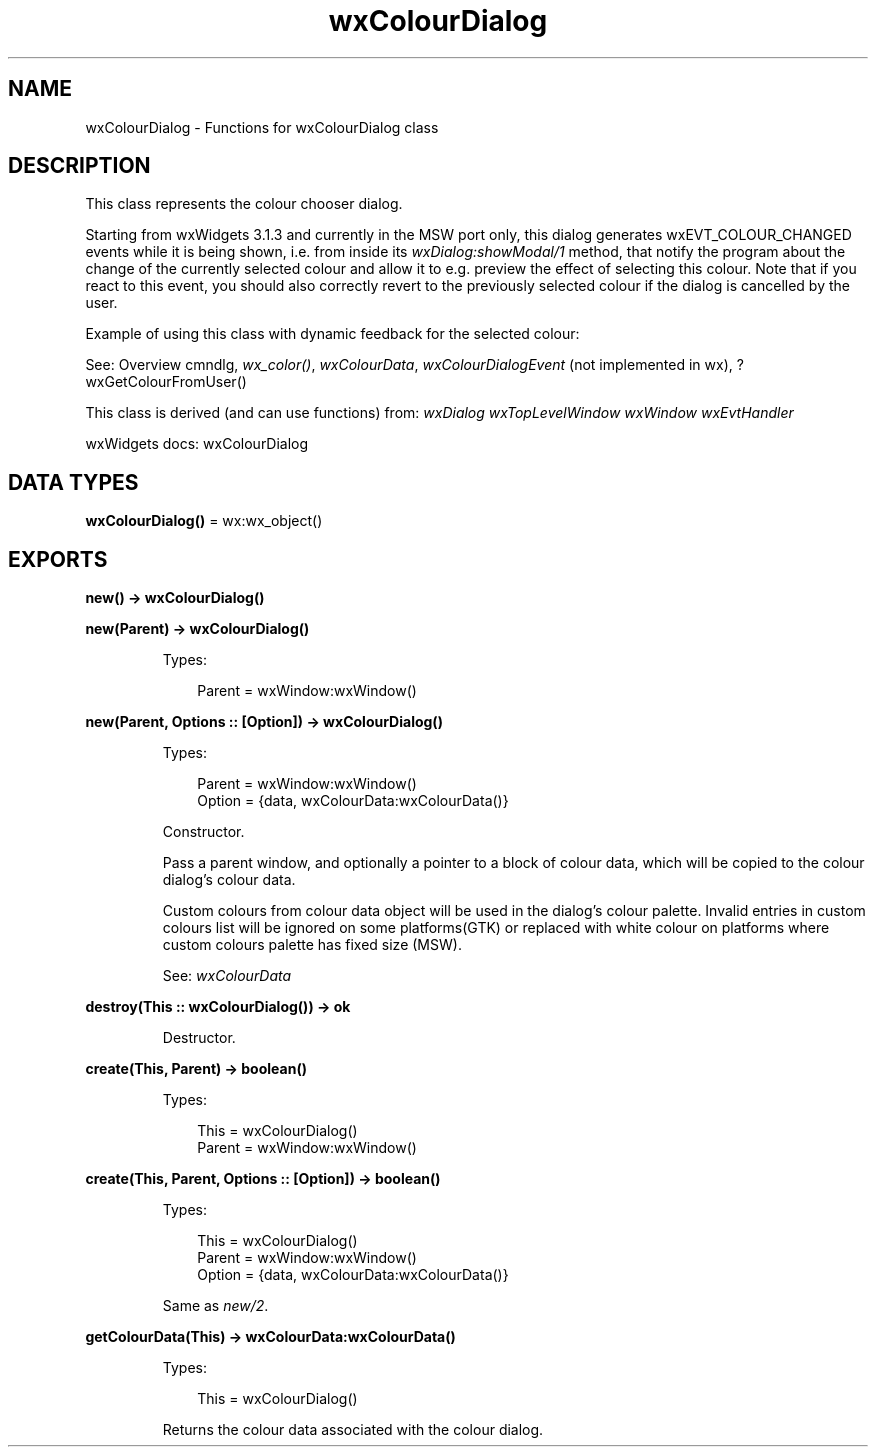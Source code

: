 .TH wxColourDialog 3 "wx 2.2.2" "wxWidgets team." "Erlang Module Definition"
.SH NAME
wxColourDialog \- Functions for wxColourDialog class
.SH DESCRIPTION
.LP
This class represents the colour chooser dialog\&.
.LP
Starting from wxWidgets 3\&.1\&.3 and currently in the MSW port only, this dialog generates wxEVT_COLOUR_CHANGED events while it is being shown, i\&.e\&. from inside its \fIwxDialog:showModal/1\fR\& method, that notify the program about the change of the currently selected colour and allow it to e\&.g\&. preview the effect of selecting this colour\&. Note that if you react to this event, you should also correctly revert to the previously selected colour if the dialog is cancelled by the user\&.
.LP
Example of using this class with dynamic feedback for the selected colour:
.LP
See: Overview cmndlg, \fIwx_color()\fR\&, \fIwxColourData\fR\&, \fIwxColourDialogEvent\fR\& (not implemented in wx), ?wxGetColourFromUser()
.LP
This class is derived (and can use functions) from: \fIwxDialog\fR\& \fIwxTopLevelWindow\fR\& \fIwxWindow\fR\& \fIwxEvtHandler\fR\&
.LP
wxWidgets docs: wxColourDialog
.SH DATA TYPES
.nf

\fBwxColourDialog()\fR\& = wx:wx_object()
.br
.fi
.SH EXPORTS
.LP
.nf

.B
new() -> wxColourDialog()
.br
.fi
.br
.RS
.RE
.LP
.nf

.B
new(Parent) -> wxColourDialog()
.br
.fi
.br
.RS
.LP
Types:

.RS 3
Parent = wxWindow:wxWindow()
.br
.RE
.RE
.LP
.nf

.B
new(Parent, Options :: [Option]) -> wxColourDialog()
.br
.fi
.br
.RS
.LP
Types:

.RS 3
Parent = wxWindow:wxWindow()
.br
Option = {data, wxColourData:wxColourData()}
.br
.RE
.RE
.RS
.LP
Constructor\&.
.LP
Pass a parent window, and optionally a pointer to a block of colour data, which will be copied to the colour dialog\&'s colour data\&.
.LP
Custom colours from colour data object will be used in the dialog\&'s colour palette\&. Invalid entries in custom colours list will be ignored on some platforms(GTK) or replaced with white colour on platforms where custom colours palette has fixed size (MSW)\&.
.LP
See: \fIwxColourData\fR\& 
.RE
.LP
.nf

.B
destroy(This :: wxColourDialog()) -> ok
.br
.fi
.br
.RS
.LP
Destructor\&.
.RE
.LP
.nf

.B
create(This, Parent) -> boolean()
.br
.fi
.br
.RS
.LP
Types:

.RS 3
This = wxColourDialog()
.br
Parent = wxWindow:wxWindow()
.br
.RE
.RE
.LP
.nf

.B
create(This, Parent, Options :: [Option]) -> boolean()
.br
.fi
.br
.RS
.LP
Types:

.RS 3
This = wxColourDialog()
.br
Parent = wxWindow:wxWindow()
.br
Option = {data, wxColourData:wxColourData()}
.br
.RE
.RE
.RS
.LP
Same as \fInew/2\fR\&\&.
.RE
.LP
.nf

.B
getColourData(This) -> wxColourData:wxColourData()
.br
.fi
.br
.RS
.LP
Types:

.RS 3
This = wxColourDialog()
.br
.RE
.RE
.RS
.LP
Returns the colour data associated with the colour dialog\&.
.RE